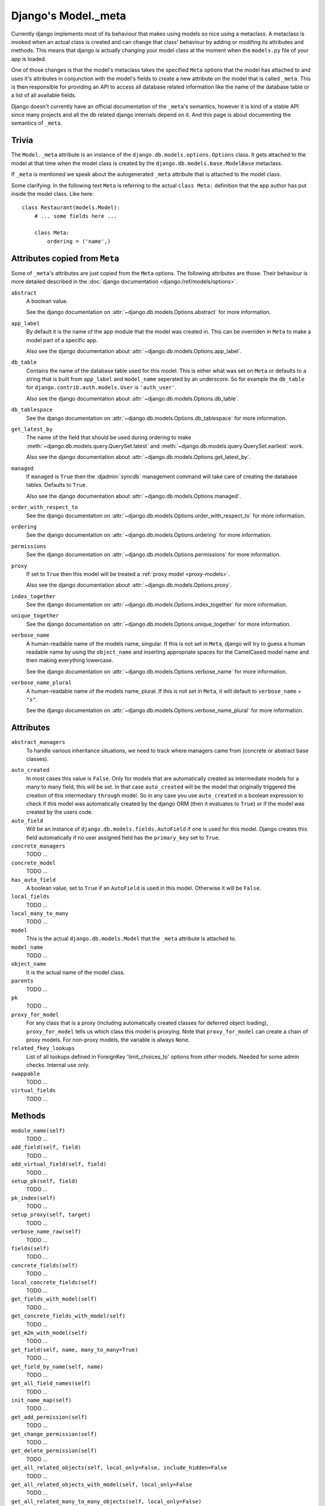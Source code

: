 ====================
Django's Model._meta
====================

Currently django implements most of its behaviour that makes using models so
nice using a metaclass. A metaclass is invoked when an actual class is created
and can change that class' behaviour by adding or modifing its attributes and
methods. This means that django is actually changing your model class at the
moment when the ``models.py`` file of your app is loaded.

One of those changes is that the model's metaclass takes the specified
``Meta`` options that the model has attached to and uses it's attributes in
conjunction with the model's fields to create a new attribute on the model
that is called ``_meta``. This is then responsible for providing an API to
access all database related information like the name of the database table or
a list of all available fields.

Django doesn't currently have an official documentation of the ``_meta``'s
semantics, however it is kind of a stable API since many projects and all the
db related django internals depend on it. And this page is about documenting
the semantics of ``_meta``.

Trivia
======

The ``Model._meta`` attribute is an instance of the
``django.db.models.options.Options`` class. It gets attached to the model at
that time when the model class is created by the
``django.db.models.base.ModelBase`` metaclass.

If ``_meta`` is mentioned we speak about the autogenerated ``_meta``
attribute that is attached to the model class.

Some clarifying: In the following text ``Meta`` is referring to the actual
``class Meta:`` definition that the app author has put inside the model class.
Like here::

    class Restaurant(models.Model):
        # ... some fields here ...

        class Meta:
            ordering = ('name',)

Attributes copied from ``Meta``
===============================

.. the django intersphinx link doesn't work :-(

Some of ``_meta``'s attributes are just copied from the ``Meta`` options. The
following attributes are those. Their behaviour is more detailed described in
the :doc:`django documentation <django:/ref/models/options>`.

``abstract``
    A boolean value.

    See the django documentation on :attr:`~django.db.models.Options.abstract`
    for more information.

``app_label``
    By default it is the name of the app module that the model was created in.
    This can be overriden in ``Meta`` to make a model part of a specific
    app.

    Also see the django documentation about
    :attr:`~django.db.models.Options.app_label`.

``db_table``
    Contains the name of the database table used for this model. This is
    either what was set on ``Meta`` or defaults to a string that is built
    from ``app_label`` and ``model_name`` seperated by an underscore. So for
    example the ``db_table`` for ``django.contrib.auth.models.User`` is
    ``'auth_user'``.

    Also see the django documentation about
    :attr:`~django.db.models.Options.db_table`.

``db_tablespace``
    See the django documentation on
    :attr:`~django.db.models.Options.db_tablespace` for more information.

``get_latest_by``
    The name of the field that should be used during ordering to make
    :meth:`~django.db.models.query.QuerySet.latest` and
    :meth:`~django.db.models.query.QuerySet.earliest` work.

    Also see the django documentation about
    :attr:`~django.db.models.Options.get_latest_by`.

``managed``
    If ``managed`` is ``True`` then the :djadmin:`syncdb` management command will take care of creating the database tables. Defaults to ``True``.

    Also see the django documentation about
    :attr:`~django.db.models.Options.managed`.

``order_with_respect_to``
    See the django documentation on
    :attr:`~django.db.models.Options.order_with_respect_to` for more information.

``ordering``
    See the django documentation on
    :attr:`~django.db.models.Options.ordering` for more information.

``permissions``
    See the django documentation on
    :attr:`~django.db.models.Options.permissions` for more information.

``proxy``
    If set to ``True`` then this model will be treated a :ref:`proxy model
    <proxy-models>`.

    Also see the django documentation about
    :attr:`~django.db.models.Options.proxy`.

``index_together``
    See the django documentation on
    :attr:`~django.db.models.Options.index_together` for more information.

``unique_together``
    See the django documentation on
    :attr:`~django.db.models.Options.unique_together` for more information.

``verbose_name``
    A human-readable name of the models name, singular. If this is not set in
    ``Meta``, django will try to guess a human readable name by using the
    ``object_name`` and inserting appropriate spaces for the CamelCased model
    name and then making everything lowercase.

    See the django documentation on
    :attr:`~django.db.models.Options.verbose_name` for more information.

``verbose_name_plural``
    A human-readable name of the models name, plural. If this is not set in
    ``Meta``, it will default to ``verbose_name`` + ``"s"``.

    See the django documentation on
    :attr:`~django.db.models.Options.verbose_name_plural` for more information.

Attributes
==========

``abstract_managers``
    To handle various inheritance situations, we need to track where
    managers came from (concrete or abstract base classes).

..
    ``admin``
        Is ``None``. Doesn't seem to be used anywhere. So we don't need to
        document it.
        
        TODO: Create a django ticket to suggest removing it.

``auto_created``
    In most cases this value is ``False``. Only for models that are
    automatically created as intermediate models for a many to many
    field, this will be set. In that case ``auto_created`` will be the model
    that originally triggered the creation of this intermediary ``through``
    model. So in any case you use ``auto_created`` in a boolean expression to
    check if this model was automatically created by the django ORM (then it
    evaluates to ``True``) or if the model was created by the users code.

``auto_field``
    Will be an instance of ``django.db.models.fields.AutoField`` if one is
    used for this model. Django creates this field automatically if no
    user assigned field has the ``primary_key`` set to ``True``.

``concrete_managers``
    TODO ...

``concrete_model``
    TODO ...

``has_auto_field``
    A boolean value, set to ``True`` if an ``AutoField`` is used in this
    model. Otherwise it will be ``False``.

``local_fields``
    TODO ...

``local_many_to_many``
    TODO ...

``model``
    This is the actual ``django.db.models.Model`` that the ``_meta`` attribute
    is attached to.

``model_name``
    TODO ...

``object_name``
    It is the actual name of the model class.

``parents``
    TODO ...

``pk``
    TODO ...

``proxy_for_model``
    For any class that is a proxy (including automatically created
    classes for deferred object loading), ``proxy_for_model`` tells us
    which class this model is proxying. Note that ``proxy_for_model``
    can create a chain of proxy models. For non-proxy models, the
    variable is always ``None``.

``related_fkey_lookups``
    List of all lookups defined in ForeignKey 'limit_choices_to' options
    from *other* models. Needed for some admin checks. Internal use only.

``swappable``
    TODO ...

``virtual_fields``
    TODO ...

Methods
=======

``module_name(self)``
    TODO ...

``add_field(self, field)``
    TODO ...

``add_virtual_field(self, field)``
    TODO ...

``setup_pk(self, field)``
    TODO ...

``pk_index(self)``
    TODO ...

``setup_proxy(self, target)``
    TODO ...

``verbose_name_raw(self)``
    TODO ...

``fields(self)``
    TODO ...

``concrete_fields(self)``
    TODO ...

``local_concrete_fields(self)``
    TODO ...

``get_fields_with_model(self)``
    TODO ...

``get_concrete_fields_with_model(self)``
    TODO ...

``get_m2m_with_model(self)``
    TODO ...

``get_field(self, name, many_to_many=True)``
    TODO ...

``get_field_by_name(self, name)``
    TODO ...

``get_all_field_names(self)``
    TODO ...

``init_name_map(self)``
    TODO ...

``get_add_permission(self)``
    TODO ...

``get_change_permission(self)``
    TODO ...

``get_delete_permission(self)``
    TODO ...

``get_all_related_objects(self, local_only=False, include_hidden=False``
    TODO ...

``get_all_related_objects_with_model(self, local_only=False``
    TODO ...

``get_all_related_many_to_many_objects(self, local_only=False)``
    TODO ...

``get_all_related_m2m_objects_with_model(self)``
    TODO ...

``get_base_chain(self, model)``
    TODO ...

``get_parent_list(self)``
    TODO ...

``get_ancestor_link(self, ancestor)``
    TODO ...

